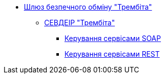 *** xref:arch:architecture/data-exchange/overview.adoc[Шлюз безпечного обміну "Трембіта"]
**** xref:arch:architecture/data-exchange/trembita/uxp_general_info.adoc[СЕВДЕІР "Трембіта"]
***** xref:arch:architecture/data-exchange/trembita/add_soap.adoc[Керування сервісами SOAP]
***** xref:arch:architecture/data-exchange/trembita/add_restapi.adoc[Керування сервісами REST]